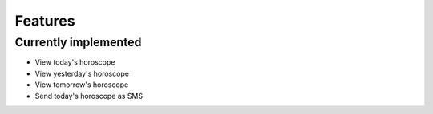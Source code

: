Features
========

Currently implemented
---------------------

* View today's horoscope
* View yesterday's horoscope
* View tomorrow's horoscope
* Send today's horoscope as SMS